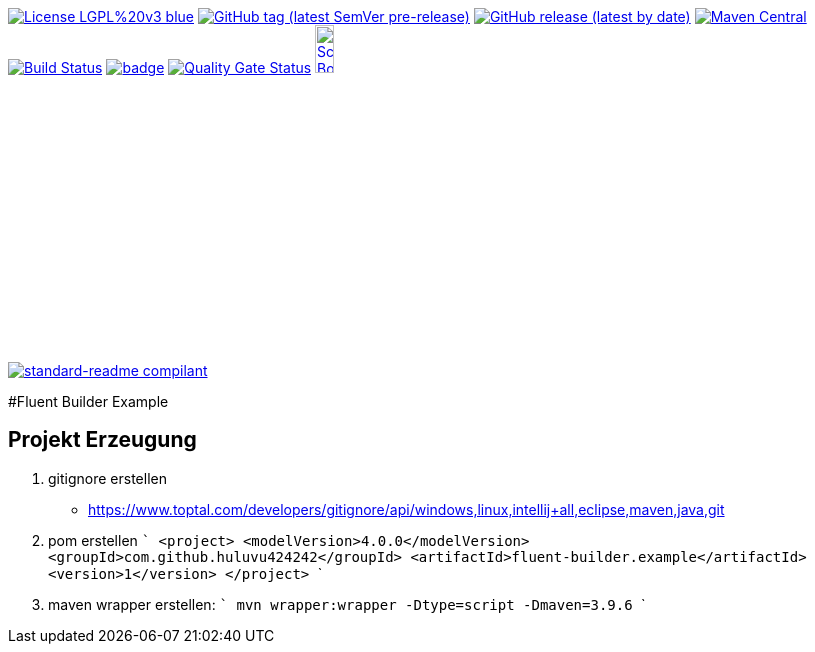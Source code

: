 [#status]
image:https://img.shields.io/badge/License-LGPL%20v3-blue.svg?style=plastic[link="https://www.gnu.org/licenses/lgpl-3.0"]
image:https://img.shields.io/github/v/tag/Huluvu424242/fluent-builder.example?include_prereleases&style=plastic[GitHub tag (latest SemVer pre-release), link="https://github.com/Huluvu424242/fluent-builder.example/releases"]
image:https://img.shields.io/github/downloads/Huluvu424242/fluent-builder.example/latest/total?style=plastic[GitHub release (latest by date), link="https://github.com/Huluvu424242/fluent-builder.example/packages/181948/versions"]
image:https://maven-badges.herokuapp.com/maven-central/com.github.huluvu424242/fluent-builder.example/badge.svg?style=plastic["Maven Central", link="https://maven-badges.herokuapp.com/maven-central/com.github.huluvu424242/fluent-builder.example"]
image:https://travis-ci.org/Huluvu424242/fluent-builder.example.svg?branch=master["Build Status", link="https://travis-ci.org/Huluvu424242/fluent-builder.example"]
image:https://codecov.io/gh/Huluvu424242/fluent-builder.example/branch/master/graph/badge.svg[link="https://codecov.io/gh/Huluvu424242/fluent-builder.example"]
image:https://sonarcloud.io/api/project_badges/measure?project=Huluvu424242_fluent-builder.example&metric=alert_status[Quality Gate Status, link="https://sonarcloud.io/summary/new_code?id=Huluvu424242_fluent-builder.example"]
image:http://images.webestools.com/buttons.php?frm=2&btn_type=11&txt=Scrum Board["Scrum Board,scaledwidth="15%"", link="https://github.com/Huluvu424242/fluent-builder.example/projects/1"]

image:https://img.shields.io/badge/readme%20style-standard-brightgreen.svg?style=plastic["standard-readme compilant",link="https://github.com/RichardLitt/standard-readme"]


#Fluent Builder Example


## Projekt Erzeugung

1. gitignore erstellen
    * https://www.toptal.com/developers/gitignore/api/windows,linux,intellij+all,eclipse,maven,java,git
2. pom erstellen
    ```
   <project>
      <modelVersion>4.0.0</modelVersion>
      <groupId>com.github.huluvu424242</groupId>
      <artifactId>fluent-builder.example</artifactId>
      <version>1</version>
    </project>
    ```
3. maven wrapper erstellen:
   ```
   mvn wrapper:wrapper -Dtype=script -Dmaven=3.9.6
   ```
